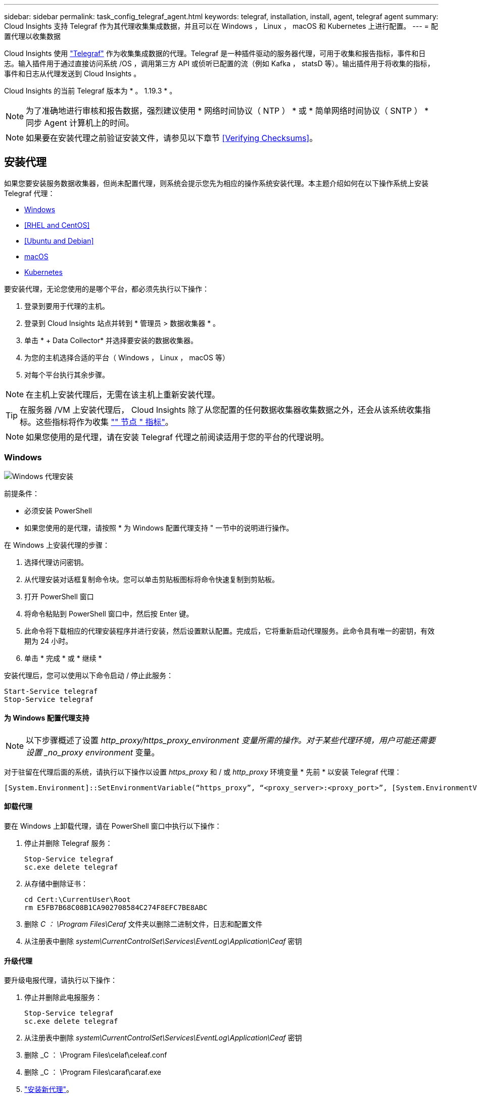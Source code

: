 ---
sidebar: sidebar 
permalink: task_config_telegraf_agent.html 
keywords: telegraf, installation, install, agent, telegraf agent 
summary: Cloud Insights 支持 Telegraf 作为其代理收集集成数据，并且可以在 Windows ， Linux ， macOS 和 Kubernetes 上进行配置。 
---
= 配置代理以收集数据


[role="lead"]
Cloud Insights 使用 link:https://docs.influxdata.com/telegraf/v1.19/["Telegraf"] 作为收集集成数据的代理。Telegraf 是一种插件驱动的服务器代理，可用于收集和报告指标，事件和日志。输入插件用于通过直接访问系统 /OS ，调用第三方 API 或侦听已配置的流（例如 Kafka ， statsD 等）。输出插件用于将收集的指标，事件和日志从代理发送到 Cloud Insights 。

Cloud Insights 的当前 Telegraf 版本为 * 。 1.19.3 * 。


NOTE: 为了准确地进行审核和报告数据，强烈建议使用 * 网络时间协议（ NTP ） * 或 * 简单网络时间协议（ SNTP ） * 同步 Agent 计算机上的时间。


NOTE: 如果要在安装代理之前验证安装文件，请参见以下章节 <<Verifying Checksums>>。



== 安装代理

如果您要安装服务数据收集器，但尚未配置代理，则系统会提示您先为相应的操作系统安装代理。本主题介绍如何在以下操作系统上安装 Telegraf 代理：

* <<Windows>>
* <<RHEL and CentOS>>
* <<Ubuntu and Debian>>
* <<macOS>>
* <<Kubernetes>>


要安装代理，无论您使用的是哪个平台，都必须先执行以下操作：

. 登录到要用于代理的主机。
. 登录到 Cloud Insights 站点并转到 * 管理员 > 数据收集器 * 。
. 单击 * + Data Collector* 并选择要安装的数据收集器。


. 为您的主机选择合适的平台（ Windows ， Linux ， macOS 等）
. 对每个平台执行其余步骤。



NOTE: 在主机上安装代理后，无需在该主机上重新安装代理。


TIP: 在服务器 /VM 上安装代理后， Cloud Insights 除了从您配置的任何数据收集器收集数据之外，还会从该系统收集指标。这些指标将作为收集 link:task_config_telegraf_node.html["" 节点 " 指标"]。


NOTE: 如果您使用的是代理，请在安装 Telegraf 代理之前阅读适用于您的平台的代理说明。



=== Windows

image:AgentInstallWindows.png["Windows 代理安装"]

.前提条件：
* 必须安装 PowerShell
* 如果您使用的是代理，请按照 * 为 Windows 配置代理支持 " 一节中的说明进行操作。


.在 Windows 上安装代理的步骤：
. 选择代理访问密钥。
. 从代理安装对话框复制命令块。您可以单击剪贴板图标将命令快速复制到剪贴板。
. 打开 PowerShell 窗口
. 将命令粘贴到 PowerShell 窗口中，然后按 Enter 键。
. 此命令将下载相应的代理安装程序并进行安装，然后设置默认配置。完成后，它将重新启动代理服务。此命令具有唯一的密钥，有效期为 24 小时。
. 单击 * 完成 * 或 * 继续 *


安装代理后，您可以使用以下命令启动 / 停止此服务：

....
Start-Service telegraf
Stop-Service telegraf
....


==== 为 Windows 配置代理支持


NOTE: 以下步骤概述了设置 _http_proxy/https_proxy_environment 变量所需的操作。对于某些代理环境，用户可能还需要设置 _no_proxy environment_ 变量。

对于驻留在代理后面的系统，请执行以下操作以设置 _https_proxy_ 和 / 或 _http_proxy_ 环境变量 * 先前 * 以安装 Telegraf 代理：

 [System.Environment]::SetEnvironmentVariable(“https_proxy”, “<proxy_server>:<proxy_port>”, [System.EnvironmentVariableTarget]::Machine)


==== 卸载代理

要在 Windows 上卸载代理，请在 PowerShell 窗口中执行以下操作：

. 停止并删除 Telegraf 服务：
+
....
Stop-Service telegraf
sc.exe delete telegraf
....
. 从存储中删除证书：
+
....
cd Cert:\CurrentUser\Root
rm E5FB7B68C08B1CA902708584C274F8EFC7BE8ABC
....
. 删除 _C ： \Program Files\Ceraf_ 文件夹以删除二进制文件，日志和配置文件
. 从注册表中删除 _system\CurrentControlSet\Services\EventLog\Application\Ceaf_ 密钥




==== 升级代理

要升级电报代理，请执行以下操作：

. 停止并删除此电报服务：
+
....
Stop-Service telegraf
sc.exe delete telegraf
....
. 从注册表中删除 _system\CurrentControlSet\Services\EventLog\Application\Ceaf_ 密钥
. 删除 _C ： \Program Files\celaf\celeaf.conf
. 删除 _C ： \Program Files\caraf\caraf.exe
. link:#windows["安装新代理"]。




=== RHEL 和 CentOS

image:Agent_Requirements_Rhel.png["RHEL/CentOS 代理安装"]

.前提条件：
* 必须提供以下命令： curl ， sudo ， ping ， sha256sum ， openssl ， 和 dmidecode
* 如果您使用的是代理，请按照 * 为 RHEL/CentOS* 配置代理支持 " 一节中的说明进行操作。


.在 RHEL/CentOS 上安装代理的步骤：
. 选择代理访问密钥。
. 从代理安装对话框复制命令块。您可以单击剪贴板图标将命令快速复制到剪贴板。
. 打开 Bash 窗口
. 将命令粘贴到 Bash 窗口中，然后按 Enter 键。
. 此命令将下载相应的代理安装程序并进行安装，然后设置默认配置。完成后，它将重新启动代理服务。此命令具有唯一的密钥，有效期为 24 小时。
. 单击 * 完成 * 或 * 继续 *


安装代理后，您可以使用以下命令启动 / 停止此服务：

如果您的操作系统使用的是 systemd （ CentOS 7+ 和 RHEL 7+ ）：

....
sudo systemctl start telegraf
sudo systemctl stop telegraf
....
如果您的操作系统未使用 systemd （ CentOS 7+ 和 RHEL 7+ ）：

....
sudo service telegraf start
sudo service telegraf stop
....


==== 为 RHEL/CentOS 配置代理支持


NOTE: 以下步骤概述了设置 _http_proxy/https_proxy_environment 变量所需的操作。对于某些代理环境，用户可能还需要设置 _no_proxy environment_ 变量。

对于驻留在代理后面的系统，请执行以下步骤 * 先前 * 以安装 Telegraf 代理：

. 为当前用户设置 _https_proxy_ 和 / 或 _http_proxy_ 环境变量：
+
 export https_proxy=<proxy_server>:<proxy_port>
. 创建 _/etc/default/tengraf_ ，并插入 _https_proxy_and/or _http_proxy_ 变量的定义：
+
 https_proxy=<proxy_server>:<proxy_port>




==== 卸载代理

要在 Rhel/CentOS 上卸载代理，请在 Bash 终端中执行以下操作：

. 停止 Telegraf 服务：
+
....
systemctl stop telegraf (If your operating system is using systemd (CentOS 7+ and RHEL 7+)
/etc/init.d/telegraf stop (for systems without systemd support)
....
. 删除 Telegraf 代理：
+
 yum remove telegraf
. 删除可能遗留的任何配置或日志文件：
+
....
rm -rf /etc/telegraf*
rm -rf /var/log/telegraf*
....




==== 升级代理

要升级电报代理，请执行以下操作：

. 停止电报服务：
+
....
systemctl stop telegraf (If your operating system is using systemd (CentOS 7+ and RHEL 7+)
/etc/init.d/telegraf stop (for systems without systemd support)
....
. 删除先前的电报代理：
+
 yum remove telegraf
. link:#rhel-and-centos["安装新代理"]。




=== Ubuntu 和 Debian

image:Agent_Requirements_Ubuntu.png["Ubuntu 或 Debian 代理安装"]

.前提条件：
* 必须提供以下命令： curl ， sudo ， ping ， sha256sum ， openssl ， 和 dmidecode
* 如果您使用的是代理，请按照 * 为 Ubuntu 或 Debian 配置代理支持 * 一节中的说明进行操作。


.在 Debian 或 Ubuntu 上安装代理的步骤：
. 选择代理访问密钥。
. 从代理安装对话框复制命令块。您可以单击剪贴板图标将命令快速复制到剪贴板。
. 打开 Bash 窗口
. 将命令粘贴到 Bash 窗口中，然后按 Enter 键。
. 此命令将下载相应的代理安装程序并进行安装，然后设置默认配置。完成后，它将重新启动代理服务。此命令具有唯一的密钥，有效期为 24 小时。
. 单击 * 完成 * 或 * 继续 *


安装代理后，您可以使用以下命令启动 / 停止此服务：

如果您的操作系统使用的是 systemd ：

....
sudo systemctl start telegraf
sudo systemctl stop telegraf
....
如果您的操作系统未使用 systemd ：

....
sudo service telegraf start
sudo service telegraf stop
....


==== 为 Ubuntu 或 Debian 配置代理支持


NOTE: 以下步骤概述了设置 _http_proxy/https_proxy_environment 变量所需的操作。对于某些代理环境，用户可能还需要设置 _no_proxy environment_ 变量。

对于驻留在代理后面的系统，请执行以下步骤 * 先前 * 以安装 Telegraf 代理：

. 为当前用户设置 _https_proxy_ 和 / 或 _http_proxy_ 环境变量：
+
 export https_proxy=<proxy_server>:<proxy_port>
. 创建 /etc/default/celaff ，并插入 _https_proxy_and/or _http_proxy_ 变量的定义：
+
 https_proxy=<proxy_server>:<proxy_port>




==== 卸载代理

要在 Ubuntu 或 Debian 上卸载代理，请在 Bash 终端中运行以下命令：

. 停止 Telegraf 服务：
+
....
systemctl stop telegraf (If your operating system is using systemd)
/etc/init.d/telegraf stop (for systems without systemd support)
....
. 删除 Telegraf 代理：
+
 dpkg -r telegraf
. 删除可能遗留的任何配置或日志文件：
+
....
rm -rf /etc/telegraf*
rm -rf /var/log/telegraf*
....




==== 升级代理

要升级电报代理，请执行以下操作：

. 停止电报服务：
+
....
systemctl stop telegraf (If your operating system is using systemd)
/etc/init.d/telegraf stop (for systems without systemd support)
....
. 删除先前的电报代理：
+
 dpkg -r telegraf
. link:#ubuntu-and-debian["安装新代理"]。




=== macOS

image:Agent_Requirements_Macos.png["安装 macOS 代理"]

.前提条件：
* 必须提供以下命令： curl ， sudo ， openssl 和 shasum
* 如果您使用的是代理，请按照 * 为 macOS* 配置代理支持 " 一节中的说明进行操作。


.在 macOS 上安装代理的步骤：
. 选择代理访问密钥。
. 从代理安装对话框复制命令块。您可以单击剪贴板图标将命令快速复制到剪贴板。
. 打开 Bash 窗口
. 将命令粘贴到 Bash 窗口中，然后按 Enter 键。
. 此命令将下载相应的代理安装程序并进行安装，然后设置默认配置。完成后，它将重新启动代理服务。此命令具有唯一的密钥，有效期为 24 小时。
. 如果您之前使用 Homebrew 安装了 Telegraf 代理，则系统将提示您将其卸载。卸载先前安装的 Telegraf 代理后，重新运行上述步骤 5 中的命令。
. 单击 * 完成 * 或 * 继续 *


安装代理后，您可以使用以下命令启动 / 停止此服务：

....
sudo launchctl start telegraf
sudo launchctl stop telegraf
....


==== 为 macOS 配置代理支持


NOTE: 以下步骤概述了设置 _http_proxy/https_proxy_environment 变量所需的操作。对于某些代理环境，用户可能还需要设置 _no_proxy environment_ 变量。

对于驻留在代理后面的系统，请执行以下操作，为当前用户 * 先前 * 设置 _https_proxy_ 和 / 或 _http_proxy_ 环境变量，以安装 Telegraf 代理：

 export https_proxy=<proxy_server>:<proxy_port>
* 安装 Telegraf 代理之后，在 _/Applications/Telegraf.app/Contents/telegraf.plist_: 中添加并设置适当的 _https_proxy_and/or _http_proxy_ 变量

....
…
<?xml version="1.0" encoding="UTF-8"?>
<!DOCTYPE plist PUBLIC "-//Apple//DTD PLIST 1.0//EN" "http://www.apple.com/DTDs/PropertyList-1.0.dtd">
<plist version="1.0">
<dict>
   <key>EnvironmentVariables</key>
   <dict>
          <key>https_proxy</key>
          <string><proxy_server>:<proxy_port></string>
   </dict>
   <key>Program</key>
   <string>/Applications/telegraf.app/Contents/MacOS/telegraf</string>
   <key>Label</key>
   <string>telegraf</string>
   <key>ProgramArguments</key>
   <array>
     <string>/Applications/telegraf.app/Contents/MacOS/telegraf</string>
     <string>--config</string>
     <string>/usr/local/etc/telegraf.conf</string>
     <string>--config-directory</string>
     <string>/usr/local/etc/telegraf.d</string>
   </array>
   <key>RunAtLoad</key>
   <true/>
</dict>
</plist>
…
....
然后，加载上述更改后重新启动 Telegraf ：

....
sudo launchctl stop telegraf
sudo launchctl unload -w /Library/LaunchDaemons/telegraf.plist
sudo launchctl load -w /Library/LaunchDaemons/telegraf.plist
sudo launchctl start telegraf
....


==== 卸载代理

要在 macOS 上卸载代理，请在 Bash 终端中运行以下命令：

. 停止 Telegraf 服务：
+
 sudo launchctl stop telegraf
. 卸载此电报代理：
+
....
cp /Applications/telegraf.app/scripts/uninstall /tmp
sudo /tmp/uninstall
....
. 删除可能遗留的任何配置或日志文件：
+
....
rm -rf /usr/local/etc/telegraf*
rm -rf /usr/local/var/log/telegraf.*
....




==== 升级代理

要升级电报代理，请执行以下操作：

. 停止电报服务：
+
 sudo launchctl stop telegraf
. 卸载先前的电报代理：
+
....
cp /Applications/telegraf.app/scripts/uninstall /tmp
sudo /tmp/uninstall
....
. link:#macos["安装新代理"]。




=== Kubernetes

Kubernetes 提供了两种数据收集方式：

* NetApp Kubernetes 监控操作员配置。这是为 Kubernetes 建议的安装方法。
* 基于脚本的传统代理安装


安装说明因您选择的不同而异。

image:Kubernetes_Operator_Tile_Choices.png["Kubernetes 安装选项"]


NOTE: NetApp Kubernetes 监控操作员安装被视为 _Preview_ 功能，因此可能会发生更改。

.前提条件：
* 必须提供以下命令： curl ， sudo ， openssl ， sha256sum 和 kubectl
+
为获得最佳结果，请将这些命令添加到路径中。

* 必须安装 Kube-state-metrics 。有关详细信息，请参见下文。Kube-state-metrics 会随基于操作员的安装自动安装。
* 如果您使用的是代理，请按照 * 为 Kubernetes 配置代理支持 * 一节中的说明进行操作。
* 如果您运行的 Kubernetes 变体需要安全上下文约束，请按照 * 配置代理以从 Kubernetes 收集数据 * 一节中的说明进行操作。基于操作员的安装可为您安装此软件。
* 您必须具有创建 Kubernetes 集群角色和角色绑定的权限。
* NetApp Kubernetes 监控操作员安装已通过测试，预计可与 AWS EKS 1.18 ， OpenShift 3.11 和 Rancher 2.6 配合使用。




==== 监控仅安装在 Linux 节点上

Cloud Insights 通过指定 Kubernetes 节点选择器来在这些平台上查找以下 Kubernetes 标签，支持监控运行 Linux 的 Kubernetes 节点：

|===
| 平台 | 标签 


| Kubernetes v1.17 及更高版本 | Kubernetes 。 io/OS = Linux 


| Rancher + catt.io 作为流程编排 /Kubernetes 平台 | catt.io/OS = Linux 
|===


==== 安装 NetApp Kubernetes 监控操作员

image:Kubernetes_Operator_Agent_Instructions.png["基于操作员的安装"]

.在 Kubernetes 上安装 NetApp Kubernetes 监控操作员代理的步骤：
. 输入集群名称和命名空间。
. 输入这些内容后，您可以复制 Agent 安装程序代码片段
. 单击按钮将此片段复制到剪贴板。
. 将此代码片段粘贴到 _bash_ 窗口中并执行。
. 安装将自动进行。完成后，单击 _complete Setup_ 按钮。




==== 为 NetApp Kubernetes 监控操作员配置代理支持

要为监控操作员配置代理，请执行以下步骤。

首先，打开 _agent-monitoring-netapp_ 文件进行编辑：

 kubectl -n netapp-monitoring edit agent agent-monitoring-netapp
在此文件的 _spec： _ 部分中，添加以下代码块：

....
spec:
  proxy:
    isAuProxyEnabled: <true or false>
    isTelegrafProxyEnabled: <true or false>
    isFluentbitProxyEnabled: <true or false>
    password: <password for proxy, optional>
    port: <port for proxy>
    server: <server for proxy>
    username: <username for proxy, optional>
    noProxy: <comma separated list of IPs or resolvable hostnames that should bypass a proxy>
....


===== 使用自定义 / 私有 Docker 存储库

如果使用自定义 Docker 存储库，请执行以下操作：

获取 Docker 密钥：

 kubectl -n netapp-monitoring get secret docker -o yaml
复制 / 粘贴上述命令输出中的值 _.dockerconfigjson ： _ 。

对 Docker 密钥进行解码：

 echo <paste from _.dockerconfigjson:_  output above> | base64 -d
此命令的输出将采用以下 json 格式：

....
{ "auths":
  {"docker.<cluster>.cloudinsights.netapp.com" :
    {"username":"<tenant id>",
     "password":"<password which is the CI API key>",
     "auth"    :"<encoded username:password basic auth key. This is internal to docker>"}
  }
}
....
登录到 Docker 存储库：

....
docker login docker.<cluster>.cloudinsights.netapp.com (from step #2) -u <username from step #2>
password: <password from docker secret step above>
....
从 Cloud Insights 中提取操作员 Docker 映像：

 docker pull docker.<cluster>.cloudinsights.netapp.com/netapp-monitoring:<version>
使用以下命令查找 <version> 字段：

 kubectl -n netapp-monitoring get deployment monitoring-operator | grep "image:"
根据您的企业策略，将操作员 Docker 映像推送到您的私有 / 本地 / 企业 Docker 存储库。

将所有开源依赖项下载到您的私有 Docker 注册表中。需要下载以下开源映像：

....
docker.io/telegraf:1.19.3
gcr.io/kubebuilder/kube-rbac-proxy:v0.5.0
k8s.gcr.io/kube-state-metrics/kube-state-metrics:v2.1.0
....
如果启用了 flual-bit ，请同时下载：

....
docker.io/fluent-bit:1.7.8
docker.io/kubernetes-event-exporter:0.10
....
编辑代理 CR 以反映新的 Docker repo 位置，禁用自动升级（如果已启用）。

 kubectl -n netapp-monitoring edit agent agent-monitoring-netapp
 enableAutoUpgrade: false
....
docker-repo: <docker repo of the enterprise/corp docker repo>
dockerRepoSecret: <optional: name of the docker secret of enterprise/corp docker repo, this secret should be already created on the k8s cluster in the same namespace>
....
在 _spec__ 部分中，进行以下更改：

....
spec:
  telegraf:
    - name: ksm
      substitutions:
        - key: k8s.gcr.io
          value: <same as "docker-repo" field above>
....


==== 基于脚本的安装

image:Kubernetes_Install_Agent_screen.png["基于脚本的安装"]

.在 Kubernetes 上安装基于脚本的代理的步骤：
. 选择代理访问密钥。
. 单击安装对话框中的 * 复制代理安装程序 Snippet* 按钮。如果要查看命令块，您可以选择单击 _+reveal Agent Installer Snippet_ 按钮。
. 将命令粘贴到 _bash_ 窗口中。
. 或者，您也可以在 install 命令中覆盖命名空间或提供集群名称，方法是修改命令块，在最终的 _./$installerName_ 之前添加以下一项或两项
+
** cluster_name=< 集群名称 >
** namespace=< 命名空间 >
+
命令块中已安装此命令：

+
 installerName=cloudinsights-kubernetes.sh ... && CLUSTER_NAME=<cluster_name> NAMESPACE=<new_namespace> && sudo -E -H ./$installerName --download --install
+

TIP: _cluster_name_ 是 Cloud Insights 收集指标的 Kubernetes 集群的名称，而 _namespace_是 要将 Telegraf 代理部署到的命名空间。如果指定的命名空间尚不存在，则会创建该命名空间。



. 准备好后，执行命令块。
. 此命令将下载相应的代理安装程序并进行安装，然后设置默认配置。如果尚未明确设置 _namespaces_ ，系统将提示您输入此名称。完成后，此脚本将重新启动代理服务。此命令具有唯一的密钥，有效期为 24 小时。
. 完成后，单击 * 完成设置 * 。




==== 为 Kubernetes 配置代理支持—基于脚本


NOTE: 以下步骤概述了设置 _http_proxy/https_proxy_environment 变量所需的操作。对于某些代理环境，用户可能还需要设置 _no_proxy environment_ 变量。

对于驻留在代理后面的系统，请执行以下操作，为当前用户 * 先前 * 设置 _https_proxy_ 和 / 或 _http_proxy_ 环境变量，以安装 Telegraf 代理：

 export https_proxy=<proxy_server>:<proxy_port>
* 安装 Telegraf 代理之后，将适当的 _https_proxy_ 和 / 或 _http_proxy_ 环境变量添加并设置为 _telecraf-DS_ emonset 和 _telecraf-RS_ replicaset 。

 kubectl edit ds telegraf-ds
....
…
       env:
       - name: https_proxy
         value: <proxy_server>:<proxy_port>
       - name: HOSTIP
         valueFrom:
           fieldRef:
             apiVersion: v1
             fieldPath: status.hostIP
…
....
 kubectl edit rs telegraf-rs
....
…
       env:
       - name: https_proxy
         value: <proxy_server>:<proxy_port>
       - name: HOSTIP
         valueFrom:
           fieldRef:
             apiVersion: v1
             fieldPath: status.hostIP
…
....
然后，重新启动 Telegraf ：

....
kubectl delete pod telegraf-ds-*
kubectl delete pod telegraf-rs-*
....


==== DemonSet ， ReplicaSet 以及停止 / 启动代理

将在 Kubernetes 集群上创建 DemonSet 和 ReplicaSet ，以运行所需的 Telegraf 代理 / Pod 。默认情况下，这些 Telegraf 代理 / Pod 将同时计划在主节点和非主节点上。

为了便于停止和重新启动代理，请使用以下命令生成 Telegraf DemonSet YAML 和 ReplicaSet YAML 。请注意，这些命令使用的是默认命名空间 "CI-monitoring" 。如果您已设置自己的命名空间，请在以下命令和所有后续命令和文件中替换此命名空间：

如果您已设置自己的命名空间，请在以下命令和所有后续命令和文件中替换此命名空间：

....
kubectl --namespace ci-monitoring get ds telegraf-ds -o yaml > /tmp/telegraf-ds.yaml
kubectl --namespace ci-monitoring get rs telegraf-rs -o yaml > /tmp/telegraf-rs.yaml
....
然后，您可以使用以下命令停止和启动 Telegraf 服务：

....
kubectl --namespace ci-monitoring delete ds telegraf-ds
kubectl --namespace ci-monitoring delete rs telegraf-rs
....
....
kubectl --namespace ci-monitoring apply -f /tmp/telegraf-ds.yaml
kubectl --namespace ci-monitoring apply -f /tmp/telegraf-rs.yaml
....


==== 配置代理以从 Kubernetes 收集数据

注意：基于脚本的安装的默认命名空间为 _cI-monitoring-.对于基于操作员的安装，默认命名空间为 _netapp-monitoring-.在涉及命名空间的命令中，请务必为您的安装指定正确的命名空间。

运行代理的 Pod 需要能够访问以下内容：

* HostPath
* 配置映射
* 机密


这些 Kubernetes 对象会在 Cloud Insights UI 中提供的 Kubernetes 代理安装命令中自动创建。Kubernetes 的某些变体（例如 OpenShift ）实施了更高的安全级别，可能会阻止对这些组件的访问。_SecurityContextConstrent_ 不是在 Cloud Insights UI 中提供的 Kubernetes 代理安装命令中创建的，必须手动创建。创建后，重新启动 Telegraf Pod 。

[listing]
----
    apiVersion: v1
    kind: SecurityContextConstraints
    metadata:
      name: telegraf-hostaccess
      creationTimestamp:
      annotations:
        kubernetes.io/description: telegraf-hostaccess allows hostpath volume mounts for restricted SAs.
      labels:
        app: ci-telegraf
    priority: 10
    allowPrivilegedContainer: true
    defaultAddCapabilities: []
    requiredDropCapabilities: []
    allowedCapabilities: []
    allowedFlexVolumes: []
    allowHostDirVolumePlugin: true
    volumes:
    - hostPath
    - configMap
    - secret
    allowHostNetwork: false
    allowHostPorts: false
    allowHostPID: false
    allowHostIPC: false
    seLinuxContext:
      type: MustRunAs
    runAsUser:
      type: RunAsAny
    supplementalGroups:
      type: RunAsAny
    fsGroup:
      type: RunAsAny
    readOnlyRootFilesystem: false
    users:
    - system:serviceaccount:ci-monitoring:monitoring-operator
    groups: []
----


==== 安装 Kube-state-metrics 服务器


NOTE: 基于操作员的安装可处理 Kube-state-metrics 的安装。如果要执行基于操作员的安装，请跳过此部分。


NOTE: 强烈建议使用 Kube-state-metrics 2.0 或更高版本，以利用完整的功能集，包括将 Kubernetes 永久性卷（永久性卷）链接到后端存储设备的功能。另请注意，对于 Kube-state-metrics 2.0 及更高版本，默认情况下不会导出 Kubernetes 对象标签。要配置 Kube-state-metrics 以导出 Kubernetes 对象标签，必须指定指标标签 "allow" 列表。请参见中的 _-metric-labks-allowlist_ 选项 link:https://github.com/kubernetes/kube-state-metrics/blob/master/docs/cli-arguments.md["Kube-state-metrics 文档"]。

按照以下步骤安装 Kube-state-metrics 服务器（如果正在执行基于脚本的安装，则需要此服务器）：

.步骤
. 创建一个临时文件夹（例如， //tmp/Kube-state-yamal-files/_ ），然后从复制 .yaml 文件 https://github.com/kubernetes/kube-state-metrics/tree/master/examples/standard[] 到该文件夹。
. 运行以下命令以应用安装 Kube-state-metrics 所需的 .yaml 文件：
+
 kubectl apply -f /tmp/kube-state-yaml-files/




==== Kube-state-metrics 计数器

使用以下链接访问 Kubbe 状态指标计数器的信息：

. https://github.com/kubernetes/kube-state-metrics/blob/master/docs/configmap-metrics.md["ConfigMap 指标"]
. https://github.com/kubernetes/kube-state-metrics/blob/master/docs/daemonset-metrics.md["DemonSet 指标"]
. https://github.com/kubernetes/kube-state-metrics/blob/master/docs/deployment-metrics.md["部署指标"]
. https://github.com/kubernetes/kube-state-metrics/blob/master/docs/ingress-metrics.md["传入指标"]
. https://github.com/kubernetes/kube-state-metrics/blob/master/docs/namespace-metrics.md["命名空间指标"]
. https://github.com/kubernetes/kube-state-metrics/blob/master/docs/node-metrics.md["节点指标"]
. https://github.com/kubernetes/kube-state-metrics/blob/master/docs/persistentvolume-metrics.md["永久性卷指标"]
. https://github.com/kubernetes/kube-state-metrics/blob/master/docs/persistentvolumeclaim-metrics.md["持久性卷声明指标"]
. https://github.com/kubernetes/kube-state-metrics/blob/master/docs/pod-metrics.md["POD 指标"]
. https://github.com/kubernetes/kube-state-metrics/blob/master/docs/replicaset-metrics.md["ReplicaSet 指标"]
. https://github.com/kubernetes/kube-state-metrics/blob/master/docs/secret-metrics.md["机密指标"]
. https://github.com/kubernetes/kube-state-metrics/blob/master/docs/service-metrics.md["服务指标"]
. https://github.com/kubernetes/kube-state-metrics/blob/master/docs/statefulset-metrics.md["StatusSet 指标"]




==== 卸载代理

请注意，这些命令使用的是默认命名空间 "CI-monitoring" 。如果您已设置自己的命名空间，请在这些命令和所有后续命令和文件中替换该命名空间。

要卸载 Kubernetes 上基于脚本的代理，请执行以下操作：

如果监控命名空间仅用于 Telegraf ：

 kubectl --namespace ci-monitoring delete ds,rs,cm,sa,clusterrole,clusterrolebinding -l app=ci-telegraf
 kubectl delete ns ci-monitoring
如果除了 Telegraf 之外，监控命名空间还用于其他目的：

 kubectl --namespace ci-monitoring delete ds,rs,cm,sa,clusterrole,clusterrolebinding -l app=ci-telegraf
对于基于操作员的安装，请运行以下命令：

....
kubectl delete ns netapp-monitoring
kubectl delete agent agent-monitoring-netapp
kubectl delete crd agents.monitoring.netapp.com
kubectl delete role agent-leader-election-role
kubectl delete clusterrole agent-manager-role agent-proxy-role agent-metrics-reader
kubectl delete clusterrolebinding agent-manager-rolebinding agent-proxy-rolebinding agent-cluster-admin-rolebinding
....
如果先前为基于脚本的 Telegraf 安装手动创建了安全上下文限制：

 kubectl delete scc telegraf-hostaccess


==== 升级代理

请注意，这些命令使用的是默认命名空间 "CI-monitoring" 。如果您已设置自己的命名空间，请在这些命令和所有后续命令和文件中替换该命名空间。

要升级电报代理，请执行以下操作：

. 备份现有配置：
+
 kubectl --namespace ci-monitoring get cm -o yaml > /tmp/telegraf-configs.yaml


. 卸载代理（有关说明，请参见上文）
. link:#kubernetes["安装新代理"]。




== 验证校验和

Cloud Insights 代理安装程序会执行完整性检查，但某些用户可能希望在安装或应用下载的项目之前执行自己的验证。要执行仅下载操作（与默认的下载和安装操作相反），这些用户可以编辑从 UI 获取的代理安装命令并删除尾随的 "install" 选项。

请按照以下步骤操作：

. 按照说明复制 Agent 安装程序代码片段。
. 请将代码片段粘贴到文本编辑器中，而不是将其粘贴到命令窗口中。
. 从命令中删除尾随的 "-install" （ Linux/Mac ）或 "-install" （ Windows ）。
. 从文本编辑器复制整个命令。
. 现在，将其粘贴到命令窗口（在工作目录中）并运行。


非 Windows （这些示例适用于 Kubernetes ；实际脚本名称可能有所不同）：

* Download and install （下载并安装）（默认）：
+
 installerName=cloudinsights-kubernetes.sh … && sudo -E -H ./$installerName --download –-install
* 仅下载：
+
 installerName=cloudinsights-kubernetes.sh … && sudo -E -H ./$installerName --download


Windows

* Download and install （下载并安装）（默认）：
+
 !$($installerName=".\cloudinsights-windows.ps1") … -and $(&$installerName -download -install)
* 仅下载：
+
 !$($installerName=".\cloudinsights-windows.ps1") … -and $(&$installerName -download)


仅下载命令会将所有所需的项目从 Cloud Insights 下载到工作目录。这些项目包括但不限于：

* 安装脚本
* 环境文件
* YAML 文件
* 签名校验和文件（ SHA256.signed ）
* 用于签名验证的 PEM 文件（ netapp_cert.pem ）


安装脚本，环境文件和 YAML 文件可以通过目视检查进行验证。

可以通过确认 PEM 文件的指纹为以下内容来验证 PEM 文件：

 E5:FB:7B:68:C0:8B:1C:A9:02:70:85:84:C2:74:F8:EF:C7:BE:8A:BC
更具体地说，

* 非 Windows ：
+
 openssl x509 -fingerprint -sha1 -noout -inform pem -in netapp_cert.pem
* Windows
+
 Import-Certificate -Filepath .\netapp_cert.pem -CertStoreLocation Cert:\CurrentUser\Root


可以使用 PEM 文件验证签名校验和文件：

* 非 Windows ：
+
 openssl smime -verify -in sha256.signed -CAfile netapp_cert.pem -purpose any
* Windows （通过上述 Import-Certificate 安装证书后）：
+
 Get-AuthenticodeSignature -FilePath .\sha256.ps1 $result = Get-AuthenticodeSignature -FilePath .\sha256.ps1 $signer = $result.SignerCertificate Add-Type -Assembly System.Security [Security.Cryptography.x509Certificates.X509Certificate2UI]::DisplayCertificate($signer)


在对所有项目进行满意的验证后，可以通过运行以下命令启动代理安装：

非 Windows ：

 sudo -E -H ./<installation_script_name> --install
Windows

 .\cloudinsights-windows.ps1 -install


== 代理安装故障排除

在设置代理时遇到问题时要尝试的一些操作：

[cols="2*"]
|===
| 问题： | 请尝试以下操作： 


| 我已使用 Cloud Insights 安装代理 | 如果您已在主机 /VM 上安装了代理，则无需重新安装该代理。在这种情况下，只需在 Agent 安装屏幕中选择适当的平台和密钥，然后单击 * 继续 * 或 * 完成 * 。 


| 我已安装代理，但未使用 Cloud Insights 安装程序安装代理 | 删除先前的代理并运行 Cloud Insights 代理安装，以确保正确的默认配置文件设置。完成后，单击 * 继续 * 或 * 完成 * 。 


| 我未看到 Kubernetes 永久性卷与相应后端存储设备之间的超链接 / 连接。我的 Kubernetes 永久性卷使用存储服务器的主机名进行配置。 | 按照以下步骤卸载现有的 Telegraf 代理，然后重新安装最新的 Telegraf 代理。您必须使用 Telegraf 2.0 或更高版本。 


| 我在日志中看到类似以下内容的消息： E0901 15 ： 21 ： 39.962145 1 个 trirror.go ： 178] K8s.io/Kube-state-metrics/internal/store/builer.go ： 352 ：无法列出 * 。 MutatingWebhookConfiguration ：服务器找不到请求的资源 E091.IO/Kube-state-metrics ：内部 /8.171.Go ：无法找到服务器 | 如果您运行的是 Kube-state-metrics 版本 2.0.0 或更高版本以及 Kubernetes 版本 1.17 或更低版本，则可能会出现这些消息。要获取 Kubernetes 版本： _kubectl version_ 以获取 Kube-state-metrics 版本： _kubectl get deploy/Kube-state-metrics -o jsonpath="" ｛ ..image ｝ '_ 要防止发生这些消息，用户可以修改其 Kube-state-metrics 部署以禁用以下租约： _mutatingwebconfigurations _webhook_ ，具体可以使用以下参数： resources=certificatesigningrequests ， configmaps ， cronjobs ， demonsets ，部署，端点，水平 podautoscalers ， ingeses ，作业，限制范围，命名空间，网络策略，节点，复制卷，持久性卷， poddis中断 预算， Pod ，证书集，资源控制器，资源等，网络，存储器，卷，存储器，卷，存储器，存储器，存储器，卷，存储器，存储器，存储器，存储器，存储器，存储器，存储器，存储器，存储器，卷，存储器，存储器，存储器，存储器，存储器，存储器，存储器，存储器，存储器，存储器，存储器，存储器，存储器，存储器，存储器，存储器，存储器，卷，存储器，存储器，存储器，存储器，存储器，存储器，存储器，存储器，存储器，存储器，卷，存储器，存储器，存储器，存储器，存储器，存储器， 验证 webhookconfigurations ， volumeattachments 


| 我在 Kubernetes 上安装或升级了 Telegraf ，但 Telegraf Pod 未启动。Telegraf ReplicaSet 或 DemonSet 报告了类似以下内容的故障：创建时出错： Pod "telaf-RS- " is foreged" ：无法针对任何安全上下文限制进行验证： [spec.volumes_2 ：无效值： "hostPath" ：不允许使用 hostPath 卷 ] | 如果还不存在安全上下文限制，请创建此限制（请参见上文 " 配置代理以从 Kubernetes 收集数据 " 一节）。确保为安全上下文限制指定的命名空间和服务帐户与 Telegraf ReplicaSet 和 DemonSet 的命名空间和服务帐户匹配。kubectl describe scc talaf-hostaccess |grep serviceaccount kubectl -n ci-monitoring -describe RS talaf-RS | grep -i "Namespace" kubectl -n ci-monitoring describe RS tengraaf-RS | grep -i "service account" ： kubectl -n ci-monitoring -describe DS ci-ds-ds-ds-ds" 


| 我看到来自 Telegraf 的错误消息如下所示，但 Telegraf 确实启动并运行： Oct 11 14 ： 23 ： 41 IP-172-31-39-47 systemd1* ：启动了插件驱动的服务器代理，以便向 InfluxDB 报告指标。Oct 11 14 ： 23 ： 41 IP-172-31-39-47 cailaf[1827] ： time="2021-10-11T14 ： 23 ： 41Z" level=error msg="failed to create cache directory" 。/etc/celaf/.cache/snowvelc ，错误： mkdir /etc/tengraf/.ca ChE ：权限被拒绝。ignored\n" func="gosnowchelf.（ * defaultLogger ） .Errorf" fil="log.go ： 120" Oct 11 14 ： 23 ： 41 IP-172-31 ： 39-47 celaf[1827] ： time="2021-10-11T14 ： 23 ： 41Z" level=error msg="failed to open.已忽略。打开 /etc/celaf/.cache/snowlife/OCSP_response_cache.json ： no such file or directory\n" func="gosnowchlafe.（ * defaultLogger ） .Errorf" fil="log.go ： 120" Oct 11 14 ： 23 ： 41 IP-172-31-39-47 craaf[1827] ： I-41Z-2021 ：启动 Telegraf 1.19.3 | 这是一个已知的问题描述。请参见 link:https://github.com/influxdata/telegraf/issues/9407["此 GitHub 文章"] 有关详细信息：只要 Telegraf 启动并运行，用户就可以忽略这些错误消息。 


| 在 Kubernetes 上，我的 Telegraf Pod 报告以下错误： " 处理 mountstats 信息时出错：无法打开 mountstats 文件： /hostfs/proc/1/mountstats ，错误： open /hostfs/proc/1/mountstats ：权限被拒绝 " | 如果启用并强制实施 SELinux ，则可能会阻止 Telegraf Pod 访问 Kubernetes 节点上的 /proc/1/mountstats 文件。要放宽此限制，请执行以下操作之一：•对于基于脚本的安装，编辑 crainf DS （`kubectl edit DS crainaf-DS` ），并将 "privileged ： false" 更改为 "privileged ： true" •对于基于操作员的安装，编辑代理（`kubectl edit agent agent-monitoring-netapp` ），然后将 "privileged-mode ： false" 更改为 "privileged-mode ： 
|===
可以从找到追加信息 link:concept_requesting_support.html["支持"] 页面或中的 link:https://docs.netapp.com/us-en/cloudinsights/CloudInsightsDataCollectorSupportMatrix.pdf["数据收集器支持列表"]。
